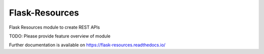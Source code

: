 ..
    Copyright (C) 2020 CERN.

    Flask-Resources is free software; you can redistribute it and/or
    modify it under the terms of the MIT License; see LICENSE file for more
    details.

===================
 Flask-Resources
===================

.. image:: https://img.shields.io/travis/inveniosoftware/flask-resources.svg
        :target: https://travis-ci.org/inveniosoftware/flask-resources

.. image:: https://img.shields.io/coveralls/inveniosoftware/flask-resources.svg
        :target: https://coveralls.io/r/inveniosoftware/flask-resources

.. image:: https://img.shields.io/github/tag/inveniosoftware/flask-resources.svg
        :target: https://github.com/inveniosoftware/flask-resources/releases

.. image:: https://img.shields.io/pypi/dm/flask-resources.svg
        :target: https://pypi.python.org/pypi/flask-resources

.. image:: https://img.shields.io/github/license/inveniosoftware/flask-resources.svg
        :target: https://github.com/inveniosoftware/flask-resources/blob/master/LICENSE

Flask Resources module to create REST APIs

TODO: Please provide feature overview of module

Further documentation is available on
https://flask-resources.readthedocs.io/
